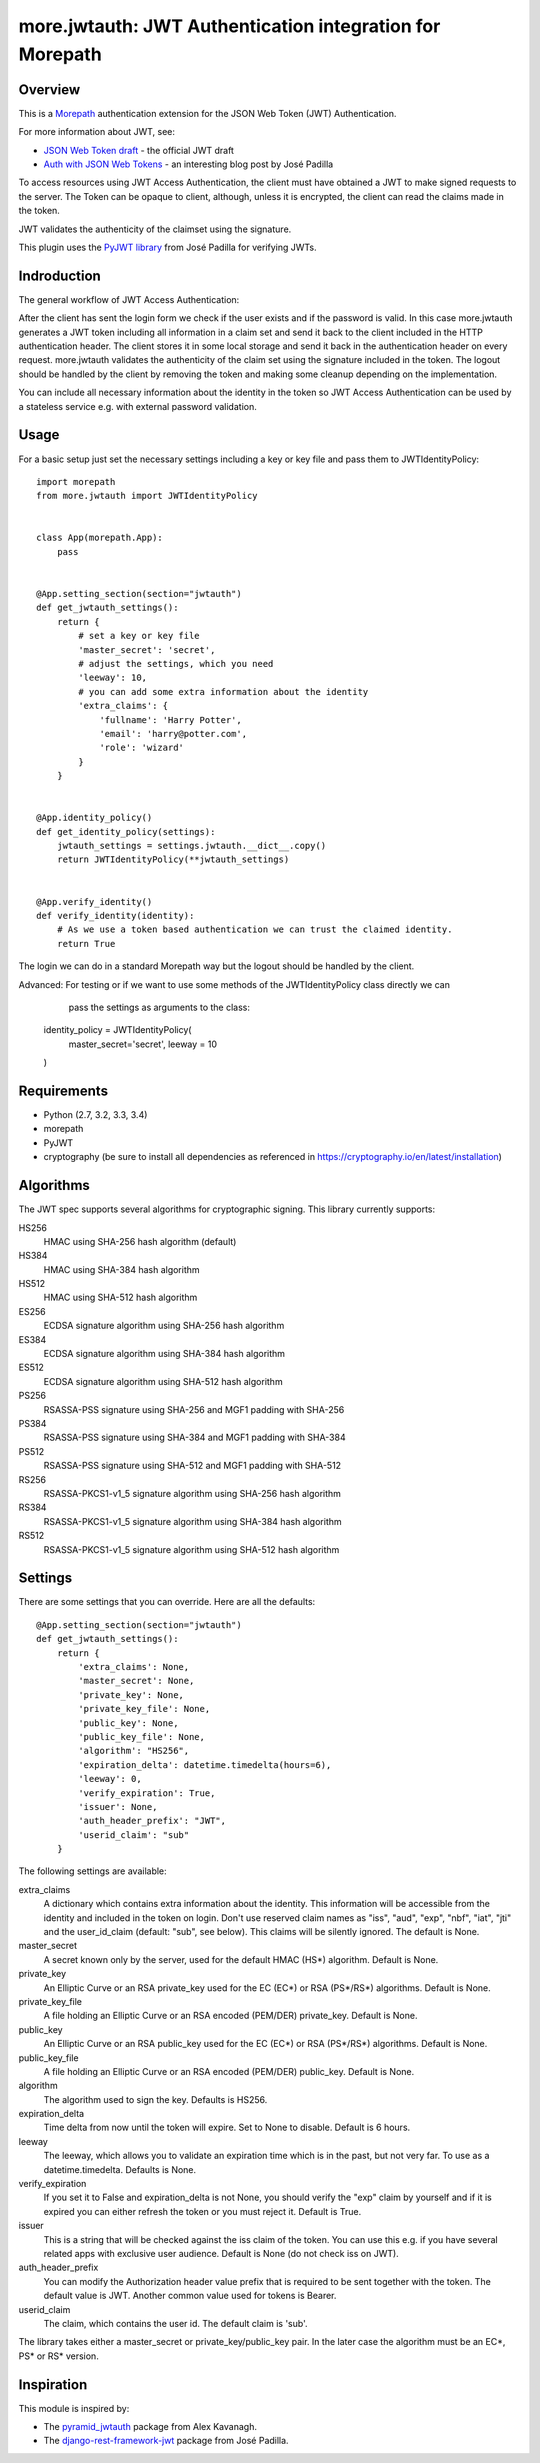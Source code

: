 more.jwtauth: JWT Authentication integration for Morepath
=========================================================


Overview
--------

This is a Morepath_ authentication extension for the JSON Web Token (JWT) Authentication.

For more information about JWT, see:

-  `JSON Web Token draft`_ - the official JWT draft
-  `Auth with JSON Web Tokens`_ - an interesting blog post by José Padilla

To access resources using JWT Access Authentication, the client must have obtained a JWT to make signed requests to the server.
The Token can be opaque to client, although, unless it is encrypted, the client can read the claims made in the token.

JWT validates the authenticity of the claimset using the signature.

This plugin uses the `PyJWT library`_ from José Padilla for verifying JWTs.

Indroduction
------------

The general workflow of JWT Access Authentication:

After the client has sent the login form we check if the user exists and if the password is valid.
In this case more.jwtauth generates a JWT token including all information in a claim set and send
it back to the client included in the HTTP authentication header. The client stores it in some local
storage and send it back in the authentication header on every request. more.jwtauth validates the
authenticity of the claim set using the signature included in the token. The logout should be handled
by the client by removing the token and making some cleanup depending on the implementation.

You can include all necessary information about the identity in the token so JWT Access Authentication
can be used by a stateless service e.g. with external password validation.



Usage
-----

For a basic setup just set the necessary settings including a key or key file
and pass them to JWTIdentityPolicy::

    import morepath
    from more.jwtauth import JWTIdentityPolicy


    class App(morepath.App):
        pass


    @App.setting_section(section="jwtauth")
    def get_jwtauth_settings():
        return {
            # set a key or key file
            'master_secret': 'secret',
            # adjust the settings, which you need
            'leeway': 10,
            # you can add some extra information about the identity
            'extra_claims': {
                'fullname': 'Harry Potter',
                'email': 'harry@potter.com',
                'role': 'wizard'
            }
        }


    @App.identity_policy()
    def get_identity_policy(settings):
        jwtauth_settings = settings.jwtauth.__dict__.copy()
        return JWTIdentityPolicy(**jwtauth_settings)


    @App.verify_identity()
    def verify_identity(identity):
        # As we use a token based authentication we can trust the claimed identity.
        return True

The login we can do in a standard Morepath way but the logout should be handled by the client.

Advanced: For testing or if we want to use some methods of the JWTIdentityPolicy class directly we can
          pass the settings as arguments to the class::

    identity_policy = JWTIdentityPolicy(
        master_secret='secret',
        leeway = 10
    )

Requirements
------------

-  Python (2.7, 3.2, 3.3, 3.4)
-  morepath
-  PyJWT
-  cryptography (be sure to install all dependencies as referenced in https://cryptography.io/en/latest/installation)


Algorithms
----------

The JWT spec supports several algorithms for cryptographic signing. This library
currently supports:

HS256
   HMAC using SHA-256 hash algorithm (default)

HS384
   HMAC using SHA-384 hash algorithm

HS512
   HMAC using SHA-512 hash algorithm

ES256
   ECDSA signature algorithm using SHA-256 hash algorithm

ES384
   ECDSA signature algorithm using SHA-384 hash algorithm

ES512
   ECDSA signature algorithm using SHA-512 hash algorithm

PS256
   RSASSA-PSS signature using SHA-256 and MGF1 padding with SHA-256

PS384
   RSASSA-PSS signature using SHA-384 and MGF1 padding with SHA-384

PS512
   RSASSA-PSS signature using SHA-512 and MGF1 padding with SHA-512

RS256
   RSASSA-PKCS1-v1_5 signature algorithm using SHA-256 hash algorithm

RS384
   RSASSA-PKCS1-v1_5 signature algorithm using SHA-384 hash algorithm

RS512
   RSASSA-PKCS1-v1_5 signature algorithm using SHA-512 hash algorithm

Settings
--------

There are some settings that you can override. Here are all the defaults::

    @App.setting_section(section="jwtauth")
    def get_jwtauth_settings():
        return {
            'extra_claims': None,
            'master_secret': None,
            'private_key': None,
            'private_key_file': None,
            'public_key': None,
            'public_key_file': None,
            'algorithm': "HS256",
            'expiration_delta': datetime.timedelta(hours=6),
            'leeway': 0,
            'verify_expiration': True,
            'issuer': None,
            'auth_header_prefix': "JWT",
            'userid_claim': "sub"
        }

The following settings are available:

extra_claims
   A dictionary which contains extra information about the identity.
   This information will be accessible from the identity and included in the token on login.
   Don't use reserved claim names as "iss", "aud", "exp", "nbf", "iat", "jti" and
   the user_id_claim (default: "sub", see below). This claims will be silently ignored.
   The default is None.

master_secret
   A secret known only by the server, used for the default HMAC (HS*) algorithm.
   Default is None.

private_key
   An Elliptic Curve or an RSA private_key used for the EC (EC*) or RSA (PS*/RS*) algorithms.
   Default is None.

private_key_file
   A file holding an Elliptic Curve or an RSA encoded (PEM/DER) private_key.
   Default is None.

public_key
   An Elliptic Curve or an RSA public_key used for the EC (EC*) or RSA (PS*/RS*) algorithms.
   Default is None.

public_key_file
   A file holding an Elliptic Curve or an RSA encoded (PEM/DER) public_key.
   Default is None.

algorithm
   The algorithm used to sign the key.
   Defaults is HS256.

expiration_delta
   Time delta from now until the token will expire. Set to None to disable.
   Default is 6 hours.

leeway
   The leeway, which allows you to validate an expiration time which is in the past, but not very far.
   To use as a datetime.timedelta.
   Defaults is None.

verify_expiration
   If you set it to False and expiration_delta is not None, you should verify the "exp" claim by yourself
   and if it is expired you can either refresh the token or you must reject it.
   Default is True.

issuer
   This is a string that will be checked against the iss claim of the token.
   You can use this e.g. if you have several related apps with exclusive user audience.
   Default is None (do not check iss on JWT).

auth_header_prefix
   You can modify the Authorization header value prefix that is required to be sent together with the token.
   The default value is JWT. Another common value used for tokens is Bearer.

userid_claim
   The claim, which contains the user id.
   The default claim is 'sub'.

The library takes either a master_secret or private_key/public_key pair.
In the later case the algorithm must be an EC*, PS* or RS* version.


Inspiration
-----------

This module is inspired by:

-  The `pyramid_jwtauth`_ package from Alex Kavanagh.
-  The `django-rest-framework-jwt`_ package from José Padilla.


.. _Morepath: http://morepath.readthedocs.org
.. _JSON Web Token draft: http://self-issued.info/docs/draft-ietf-oauth-json-web-token.html
.. _Auth with JSON Web Tokens: http://jpadilla.com/post/73791304724/auth-with-json-web-tokens
.. _PyJWT library: http://github.com/progrium/pyjwt
.. _pyramid_jwtauth: https://github.com/ajkavanagh/pyramid_jwtauth
.. _django-rest-framework-jwt: https://github.com/GetBlimp/django-rest-framework-jwt
